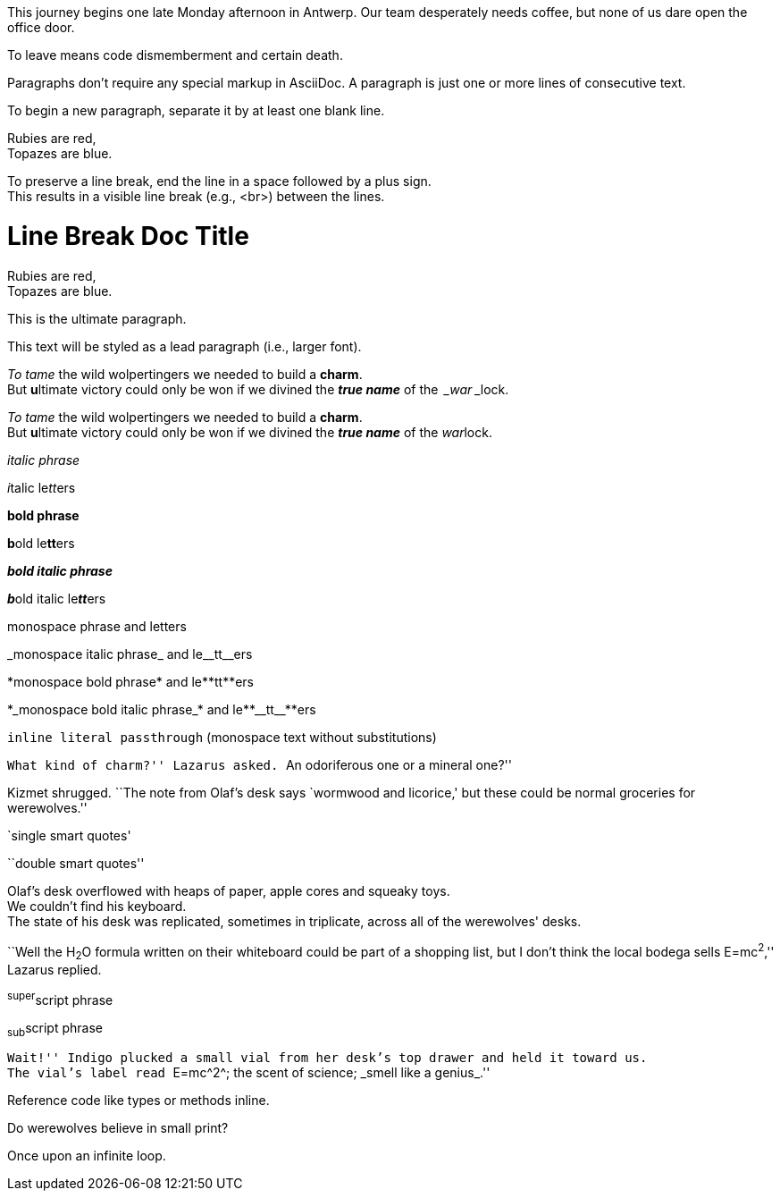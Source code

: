 ////
Included in:

- user-manual: Paragraphs
- user-manual: Text formatting
- quick-syntax
////

// tag::para[]
This journey begins one late Monday afternoon in Antwerp.
Our team desperately needs coffee, but none of us dare open the office door.

To leave means code dismemberment and certain death.
// end::para[]

// tag::b-para[]
Paragraphs don't require any special markup in AsciiDoc.
A paragraph is just one or more lines of consecutive text.

To begin a new paragraph, separate it by at least one blank line.
// end::b-para[]

// tag::hb[]
Rubies are red, +
Topazes are blue.
// end::hb[]

// tag::b-hb[]
To preserve a line break, end the line in a space followed by a plus sign. +
This results in a visible line break (e.g., +<br>+) between the lines.
// end::b-hb[]

// tag::hb-attr[]
= Line Break Doc Title
:hardbreaks:

Rubies are red,
Topazes are blue.
// end::hb-attr[]

// tag::lead[]
[.lead]
This is the ultimate paragraph.
// end::lead[]

// tag::b-lead[]
[.lead]
This text will be styled as a lead paragraph (i.e., larger font).
// end::b-lead[]

// tag::b-i[]
_To tame_ the wild wolpertingers we needed to build a *charm*.
But **u**ltimate victory could only be won if we divined the *_true name_* of the _&#8239;_war_&#8239;_lock.
// end::b-i[]

// tag::b-i-n[]
_To tame_ the wild wolpertingers we needed to build a *charm*.
But **u**ltimate victory could only be won if we divined the *_true name_* of the __war__lock.
// end::b-i-n[]

// tag::b-bold-italic-mono[]
_italic phrase_

__i__talic le__tt__ers

*bold phrase*

**b**old le**tt**ers

*_bold italic phrase_*

**__b__**old italic le**__tt__**ers

+monospace phrase+ and le++tt++ers

+_monospace italic phrase_+ and le++__tt__++ers

+*monospace bold phrase*+ and le++**tt**++ers

+*_monospace bold italic phrase_*+ and le++**__tt__**++ers

`inline literal passthrough` (monospace text without substitutions)
// end::b-bold-italic-mono[]

// tag::c-quote[]
``What kind of charm?'' Lazarus asked. ``An odoriferous one or a mineral one?''

Kizmet shrugged. ``The note from Olaf's desk says `wormwood and licorice,' but these could be normal groceries for werewolves.''
// end::c-quote[]

// tag::b-c-quote[]
`single smart quotes'

``double smart quotes''
// end::b-c-quote[]

// tag::apos[]
Olaf's desk overflowed with heaps of paper, apple cores and squeaky toys.
We couldn't find his keyboard.
The state of his desk was replicated, sometimes in triplicate, across all of the werewolves' desks.
// end::apos[]

// tag::sub-sup[]
``Well the H~2~O formula written on their whiteboard could be part of a shopping list, but I don't think the local bodega sells E=mc^2^,'' Lazarus replied.
// end::sub-sup[]

// tag::b-sub-sup[]
^super^script phrase

~sub~script phrase
// end::b-sub-sup[]

// tag::mono[]
``Wait!'' Indigo plucked a small vial from her desk's top drawer and held it toward us.
The vial's label read ``++E=mc^2^++; +the scent of science+; +_smell like a genius_+.''
// end::mono[]

// tag::b-mono-code[]
Reference code like +types+ or +methods+ inline.
// end::b-mono-code[]

// tag::css[]
Do werewolves believe in [small]#small print#?

[big]##O##nce upon an infinite loop.
// end::css[]

////
phrase styled by CSS class .small#
////
